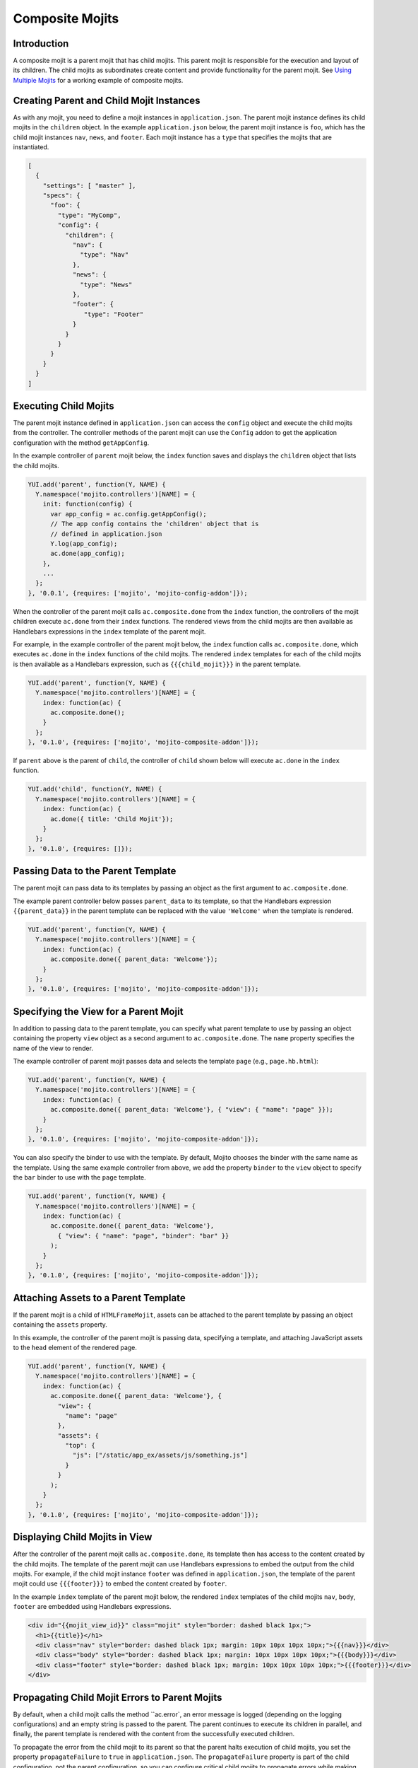 ================
Composite Mojits
================

.. _mojito_composite-intro:

Introduction
============

A composite mojit is a parent mojit that has child mojits. This parent mojit is 
responsible for the execution and layout of its children. The child mojits as 
subordinates create content and provide functionality for the parent mojit. 
See `Using Multiple Mojits <../code_exs/multiple_mojits.html>`_ for a working 
example of composite mojits.

.. _mojito_composite-parent_child:

Creating Parent and Child Mojit Instances
=========================================

As with any mojit, you need to define a mojit instances in ``application.json``. 
The parent mojit instance defines its child mojits in the ``children`` object. 
In the example ``application.json`` below, the parent mojit instance is ``foo``, 
which has the child mojit instances ``nav``, ``news``, and ``footer``. Each 
mojit instance has a ``type`` that specifies the mojits that are instantiated. 

.. code-block:: javascript

   [
     {
       "settings": [ "master" ],
       "specs": {
         "foo": {
           "type": "MyComp",
           "config": {
             "children": {
               "nav": {
                 "type": "Nav"
               },
               "news": {
                 "type": "News"
               },
               "footer": {
                  "type": "Footer"
               }
             }
           }
         }
       }
     }
   ]


.. _mojito_composite-execute_child:

Executing Child Mojits
======================

The parent mojit instance defined in ``application.json`` can access the 
``config`` object and execute the child mojits from the controller. 
The controller methods of the parent mojit can use the ``Config`` addon
to get the application configuration with the method ``getAppConfig``.

In the example controller of ``parent`` mojit below, the ``index`` function saves 
and displays the ``children`` object that lists the child mojits.

.. code-block:: javascript

   YUI.add('parent', function(Y, NAME) {
     Y.namespace('mojito.controllers')[NAME] = { 
       init: function(config) {
         var app_config = ac.config.getAppConfig();
         // The app config contains the 'children' object that is
         // defined in application.json
         Y.log(app_config);
         ac.done(app_config);
       },
       ...
     };
   }, '0.0.1', {requires: ['mojito', 'mojito-config-addon']});


When the controller of the parent mojit calls ``ac.composite.done`` from the ``index`` 
function, the controllers of the mojit children execute ``ac.done`` from their 
``index`` functions. The rendered views from the child mojits are then available 
as Handlebars expressions in the ``index`` template of the parent mojit.

For example, in the example controller of the parent mojit below, the ``index`` 
function calls ``ac.composite.done``, which executes ``ac.done`` in the 
``index`` functions of the child mojits. The rendered ``index`` templates for 
each of the child mojits is then available as a Handlebars expression, such 
as ``{{{child_mojit}}}`` in the parent template. 

.. code-block:: javascript

   YUI.add('parent', function(Y, NAME) {
     Y.namespace('mojito.controllers')[NAME] = { 
       index: function(ac) {
         ac.composite.done();
       }
     };
   }, '0.1.0', {requires: ['mojito', 'mojito-composite-addon']});

If ``parent`` above is the parent of ``child``, the controller of 
``child`` shown below will execute ``ac.done`` in the ``index`` function.

.. code-block:: javascript

   YUI.add('child', function(Y, NAME) {
     Y.namespace('mojito.controllers')[NAME] = { 
       index: function(ac) {
         ac.done({ title: 'Child Mojit'});
       }
     };
   }, '0.1.0', {requires: []});


.. _mojito_composite-pass_data_parent:

Passing Data to the Parent Template
===================================

The parent mojit can pass data to its templates by passing an object as the
first argument to ``ac.composite.done``.

The example parent controller below passes ``parent_data`` to its template, so that
the Handlebars expression ``{{parent_data}}`` in the parent template can be replaced with 
the value ``'Welcome'`` when the template is rendered.

.. code-block:: javascript

   
   YUI.add('parent', function(Y, NAME) {
     Y.namespace('mojito.controllers')[NAME] = { 
       index: function(ac) {
         ac.composite.done({ parent_data: 'Welcome'});
       }
     };
   }, '0.1.0', {requires: ['mojito', 'mojito-composite-addon']});


.. _mojito_composite-specify_view:

Specifying the View for a Parent Mojit
======================================

In addition to passing data to the parent template, you can 
specify what parent template to use by passing an object containing the property
``view`` object as a second argument to ``ac.composite.done``.  The ``name`` property
specifies the name of the view to render.

The example controller of parent mojit passes data and selects the template 
``page`` (e.g., ``page.hb.html``):

.. code-block:: javascript

   YUI.add('parent', function(Y, NAME) {
     Y.namespace('mojito.controllers')[NAME] = { 
       index: function(ac) {
         ac.composite.done({ parent_data: 'Welcome'}, { "view": { "name": "page" }});
       }
     };
   }, '0.1.0', {requires: ['mojito', 'mojito-composite-addon']});


You can also specify the binder to use with the template. By default, Mojito chooses
the binder with the same name as the template. Using the same example controller from
above, we add the property ``binder`` to the ``view`` object to specify the ``bar``
binder to use with the ``page`` template.

.. code-block:: javascript

   YUI.add('parent', function(Y, NAME) {
     Y.namespace('mojito.controllers')[NAME] = { 
       index: function(ac) {
         ac.composite.done({ parent_data: 'Welcome'}, 
           { "view": { "name": "page", "binder": "bar" }}
         );
       }
     };
   }, '0.1.0', {requires: ['mojito', 'mojito-composite-addon']});


.. _mojito_composite-include_assets:

Attaching Assets to a Parent Template
=====================================

If the parent mojit is a child of ``HTMLFrameMojit``, assets can be attached
to the parent template by passing an object containing the ``assets`` property.

In this example, the controller of the parent mojit is passing data,
specifying a template, and attaching JavaScript assets to the ``head`` element
of the rendered page.

.. code-block:: javascript

   YUI.add('parent', function(Y, NAME) {
     Y.namespace('mojito.controllers')[NAME] = { 
       index: function(ac) {
         ac.composite.done({ parent_data: 'Welcome'}, {
           "view": {
             "name": "page"
           },
           "assets": {
             "top": {
               "js": ["/static/app_ex/assets/js/something.js"]
             }
           }
         );
       }
     };
   }, '0.1.0', {requires: ['mojito', 'mojito-composite-addon']});


.. _mojito_composite-child_view:

Displaying Child Mojits in View
===============================

After the controller of the parent mojit calls ``ac.composite.done``, its 
template then has access to the content created by the child mojits. The 
template of the parent mojit can use Handlebars expressions to embed the 
output from the child mojits. For example, if the child mojit instance 
``footer`` was defined in ``application.json``, the template of the parent 
mojit could use  ``{{{footer}}}`` to embed the content created 
by ``footer``.

In the example ``index`` template of the parent mojit below, the rendered 
``index`` templates of the child mojits  ``nav``,  ``body``, ``footer`` 
are embedded using Handlebars expressions.


.. code-block:: html

   <div id="{{mojit_view_id}}" class="mojit" style="border: dashed black 1px;">
     <h1>{{title}}</h1>
     <div class="nav" style="border: dashed black 1px; margin: 10px 10px 10px 10px;">{{{nav}}}</div>
     <div class="body" style="border: dashed black 1px; margin: 10px 10px 10px 10px;">{{{body}}}</div>
     <div class="footer" style="border: dashed black 1px; margin: 10px 10px 10px 10px;">{{{footer}}}</div>
   </div>

.. _mojito_composite-child_errors:

Propagating Child Mojit Errors to Parent Mojits
===============================================

By default, when a child mojit calls the method ``ac.error`, an error message is
logged (depending on the logging configurations) and an empty string is passed to the
parent. The parent continues to execute its children in parallel, and finally, the 
parent template is rendered with the content from the successfully executed
children.

To propagate the error from the child mojit to its parent so that the parent
halts execution of child mojits, you set the property ``propagateFailure`` to ``true``
in ``application.json``. The ``propagateFailure`` property is part of the
child configuration, not the parent configuration, so you can configure critical
child mojits to propagate errors while making sure that the parent mojit **does not**
fail because a nonessential child mojit calls ``ac.error``.

Based on the example ``application.json`` below, when the ``real_content`` mojit 
instance calls the method ``ac.error``, the error will be propagated to the ``parent`` 
mojit instance, which will then halt the execution of child mojits.
If the ``fluff`` mojit instance calls ``ac.error``, the error
can be logged, but will not be propagated to the ``parent`` mojit, so the parent
will resume executing the other child mojits.

.. code-block:: javascript

   [
     {
       "settings": [ "master" ],
       "specs": {
         "parent": {
           "type": "Parent",
           "config" : {
             "children": {
               "fluff": {
                 "type": "Fluff",
                 "propagateFailure": false
               },
               "real_content": {
                 "type": "Content",
                 "propagateFailure": true
               }
             }
           }
         }
       }
     }
   ]

   
.. _mojito_composite-dyn_define:

Dynamically Defining Child Mojits
=================================

In some cases, the parent mojit won't know the children specs until runtime. For 
example, the specs of the children might depend on the results of a 
Web service call. In such cases, your controller can generate the equivalent 
of the ``config`` object and a callback, which are then passed to 
``ac.composite.execute``. Using ``ac.composite.execute`` lets you run 
dynamically defined child mojits. See 
`Running Dynamically Defined Mojit Instances <./mojito_run_dyn_defined_mojits.html>`_ 
for more information.

